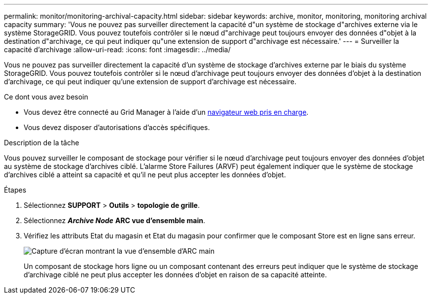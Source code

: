 ---
permalink: monitor/monitoring-archival-capacity.html 
sidebar: sidebar 
keywords: archive, monitor, monitoring, monitoring archival capacity 
summary: 'Vous ne pouvez pas surveiller directement la capacité d"un système de stockage d"archives externe via le système StorageGRID. Vous pouvez toutefois contrôler si le nœud d"archivage peut toujours envoyer des données d"objet à la destination d"archivage, ce qui peut indiquer qu"une extension de support d"archivage est nécessaire.' 
---
= Surveiller la capacité d'archivage
:allow-uri-read: 
:icons: font
:imagesdir: ../media/


[role="lead"]
Vous ne pouvez pas surveiller directement la capacité d'un système de stockage d'archives externe par le biais du système StorageGRID. Vous pouvez toutefois contrôler si le nœud d'archivage peut toujours envoyer des données d'objet à la destination d'archivage, ce qui peut indiquer qu'une extension de support d'archivage est nécessaire.

.Ce dont vous avez besoin
* Vous devez être connecté au Grid Manager à l'aide d'un xref:../admin/web-browser-requirements.adoc[navigateur web pris en charge].
* Vous devez disposer d'autorisations d'accès spécifiques.


.Description de la tâche
Vous pouvez surveiller le composant de stockage pour vérifier si le nœud d'archivage peut toujours envoyer des données d'objet au système de stockage d'archives ciblé. L'alarme Store Failures (ARVF) peut également indiquer que le système de stockage d'archives ciblé a atteint sa capacité et qu'il ne peut plus accepter les données d'objet.

.Étapes
. Sélectionnez *SUPPORT* > *Outils* > *topologie de grille*.
. Sélectionnez *_Archive Node_* *ARC** vue d'ensemble** main*.
. Vérifiez les attributs Etat du magasin et Etat du magasin pour confirmer que le composant Store est en ligne sans erreur.
+
image::../media/store_status_attribute.gif[Capture d'écran montrant la vue d'ensemble d'ARC main]

+
Un composant de stockage hors ligne ou un composant contenant des erreurs peut indiquer que le système de stockage d'archivage ciblé ne peut plus accepter les données d'objet en raison de sa capacité atteinte.


